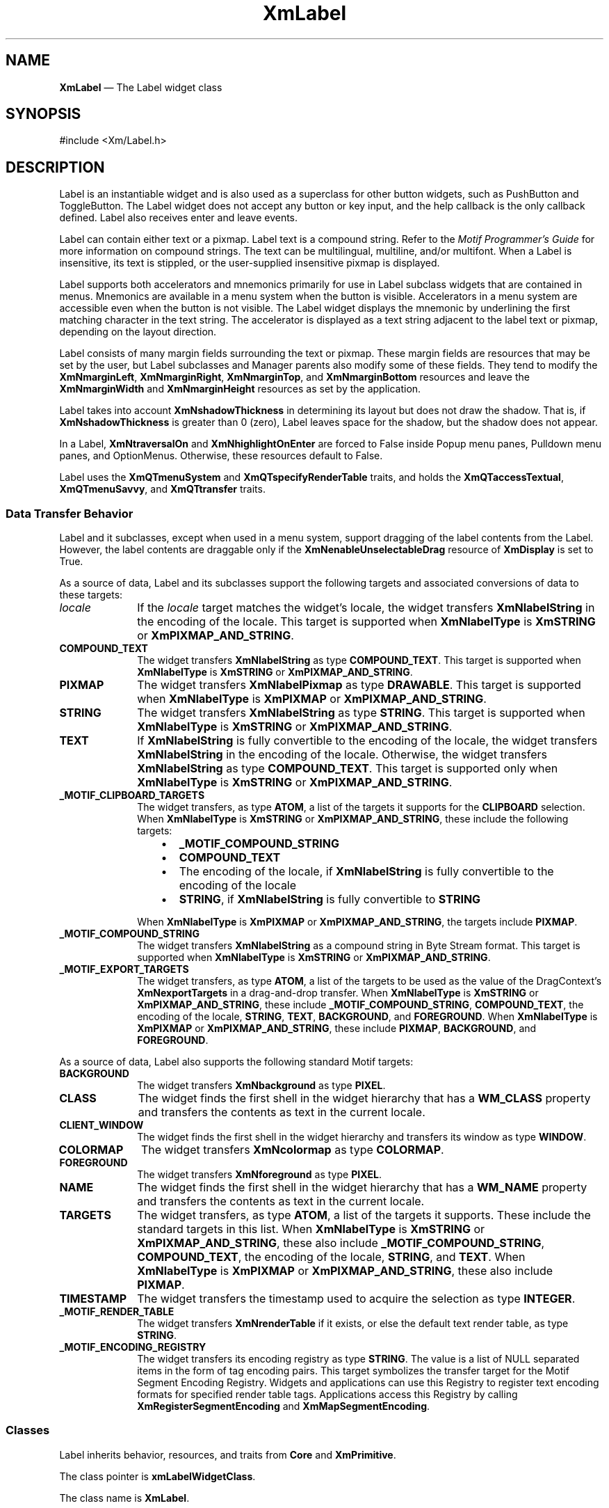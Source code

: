 '\" t
...\" Label.sgm /main/9 1996/09/08 20:49:33 rws $
.de P!
.fl
\!!1 setgray
.fl
\\&.\"
.fl
\!!0 setgray
.fl			\" force out current output buffer
\!!save /psv exch def currentpoint translate 0 0 moveto
\!!/showpage{}def
.fl			\" prolog
.sy sed -e 's/^/!/' \\$1\" bring in postscript file
\!!psv restore
.
.de pF
.ie     \\*(f1 .ds f1 \\n(.f
.el .ie \\*(f2 .ds f2 \\n(.f
.el .ie \\*(f3 .ds f3 \\n(.f
.el .ie \\*(f4 .ds f4 \\n(.f
.el .tm ? font overflow
.ft \\$1
..
.de fP
.ie     !\\*(f4 \{\
.	ft \\*(f4
.	ds f4\"
'	br \}
.el .ie !\\*(f3 \{\
.	ft \\*(f3
.	ds f3\"
'	br \}
.el .ie !\\*(f2 \{\
.	ft \\*(f2
.	ds f2\"
'	br \}
.el .ie !\\*(f1 \{\
.	ft \\*(f1
.	ds f1\"
'	br \}
.el .tm ? font underflow
..
.ds f1\"
.ds f2\"
.ds f3\"
.ds f4\"
.ta 8n 16n 24n 32n 40n 48n 56n 64n 72n 
.TH "XmLabel" "library call"
.SH "NAME"
\fBXmLabel\fP \(em The Label widget class
.iX "XmLabel"
.iX "widget class" "Label"
.SH "SYNOPSIS"
.PP
.nf
#include <Xm/Label\&.h>
.fi
.SH "DESCRIPTION"
.PP
Label is an instantiable widget and is also used as a superclass for
other button widgets, such as PushButton and ToggleButton\&. The Label
widget does not accept any button or key input, and the help
callback is the only callback defined\&. Label also receives enter
and leave events\&.
.PP
Label can contain either text or a pixmap\&. Label text is a
compound string\&. Refer to the \fIMotif Programmer\&'s Guide\fP
for more information on compound strings\&.
The text can be multilingual,
multiline, and/or multifont\&. When a Label is insensitive, its text is
stippled, or the user-supplied insensitive pixmap is displayed\&.
.PP
Label supports both accelerators and mnemonics primarily for use in
Label subclass widgets that are contained in menus\&.
Mnemonics are available in a menu system when the button is visible\&.
Accelerators in a menu system are accessible even when the button is not
visible\&.
The Label widget displays the mnemonic by underlining the first matching
character in the text string\&.
The accelerator is displayed
as a text string adjacent to the label text or pixmap, depending on
the layout direction\&.
.PP
Label consists of many margin fields surrounding the text or pixmap\&.
These margin fields are resources that may
be set by the user, but Label subclasses and Manager parents also
modify some of these fields\&. They tend to modify the
\fBXmNmarginLeft\fP, \fBXmNmarginRight\fP, \fBXmNmarginTop\fP, and
\fBXmNmarginBottom\fP resources and leave the \fBXmNmarginWidth\fP and
\fBXmNmarginHeight\fP resources as set by the application\&.
.PP
Label takes into account \fBXmNshadowThickness\fP in determining
its layout but does not draw the shadow\&. That is, if \fBXmNshadowThickness\fP
is greater than 0 (zero), Label leaves space for the shadow, but the shadow
does not appear\&.
.PP
In a Label, \fBXmNtraversalOn\fP and \fBXmNhighlightOnEnter\fP are forced
to False inside Popup menu panes, Pulldown menu panes, and OptionMenus\&.
Otherwise, these resources default to False\&.
.PP
Label uses the \fBXmQTmenuSystem\fP and \fBXmQTspecifyRenderTable\fP
traits, and
holds the \fBXmQTaccessTextual\fP, \fBXmQTmenuSavvy\fP, and
\fBXmQTtransfer\fP traits\&.
.SS "Data Transfer Behavior"
.PP
Label and it subclasses, except when used in a menu system, support
dragging of the label contents from the Label\&.
However, the label contents are draggable only if
the \fBXmNenableUnselectableDrag\fP resource of \fBXmDisplay\fP
is set to True\&.
.PP
As a source of data, Label and its subclasses support the following
targets and associated conversions of data to these targets:
.IP "\fIlocale\fP" 10
If the \fIlocale\fP target matches the widget\&'s locale, the widget
transfers \fBXmNlabelString\fP in the encoding of the locale\&.
This target is supported when \fBXmNlabelType\fP is \fBXmSTRING\fP or
\fBXmPIXMAP_AND_STRING\fP\&.
.IP "\fBCOMPOUND_TEXT\fP" 10
The widget transfers \fBXmNlabelString\fP as type \fBCOMPOUND_TEXT\fP\&.
This target is supported when \fBXmNlabelType\fP is \fBXmSTRING\fP or
\fBXmPIXMAP_AND_STRING\fP\&.
.IP "\fBPIXMAP\fP" 10
The widget transfers \fBXmNlabelPixmap\fP as type \fBDRAWABLE\fP\&.
This target is supported when \fBXmNlabelType\fP is \fBXmPIXMAP\fP or
\fBXmPIXMAP_AND_STRING\fP\&.
.IP "\fBSTRING\fP" 10
The widget transfers \fBXmNlabelString\fP as type \fBSTRING\fP\&.
This target is supported when \fBXmNlabelType\fP is \fBXmSTRING\fP or
\fBXmPIXMAP_AND_STRING\fP\&.
.IP "\fBTEXT\fP" 10
If \fBXmNlabelString\fP is fully convertible to the encoding of the
locale, the widget transfers \fBXmNlabelString\fP in the encoding of
the locale\&.
Otherwise, the widget transfers \fBXmNlabelString\fP as type
\fBCOMPOUND_TEXT\fP\&.
This target is supported only when \fBXmNlabelType\fP is \fBXmSTRING\fP or
\fBXmPIXMAP_AND_STRING\fP\&.
.IP "\fB_MOTIF_CLIPBOARD_TARGETS\fP" 10
The widget transfers, as type \fBATOM\fP, a list of the targets it
supports for the \fBCLIPBOARD\fP selection\&.
When \fBXmNlabelType\fP is \fBXmSTRING\fP or \fBXmPIXMAP_AND_STRING\fP,
these include the following targets:
.RS
.IP "   \(bu" 6
\fB_MOTIF_COMPOUND_STRING\fP
.IP "   \(bu" 6
\fBCOMPOUND_TEXT\fP
.IP "   \(bu" 6
The encoding of the locale, if \fBXmNlabelString\fP is fully convertible
to the encoding of the locale
.IP "   \(bu" 6
\fBSTRING\fP, if \fBXmNlabelString\fP is fully convertible to
\fBSTRING\fP
.RE
.IP "" 10
When \fBXmNlabelType\fP is \fBXmPIXMAP\fP or \fBXmPIXMAP_AND_STRING\fP,
the targets include \fBPIXMAP\fP\&.
.IP "\fB_MOTIF_COMPOUND_STRING\fP" 10
The widget transfers \fBXmNlabelString\fP as a compound string in
Byte Stream format\&.
This target is supported when \fBXmNlabelType\fP is \fBXmSTRING\fP or
\fBXmPIXMAP_AND_STRING\fP\&.
.IP "\fB_MOTIF_EXPORT_TARGETS\fP" 10
The widget transfers, as type \fBATOM\fP, a list of the targets to be
used as the value of the DragContext\&'s \fBXmNexportTargets\fP in a
drag-and-drop transfer\&.
When \fBXmNlabelType\fP is \fBXmSTRING\fP or \fBXmPIXMAP_AND_STRING\fP,
these include
\fB_MOTIF_COMPOUND_STRING\fP, \fBCOMPOUND_TEXT\fP, the encoding of the
locale, \fBSTRING\fP, \fBTEXT\fP, \fBBACKGROUND\fP, and
\fBFOREGROUND\fP\&.
When \fBXmNlabelType\fP is \fBXmPIXMAP\fP or \fBXmPIXMAP_AND_STRING\fP,
these include \fBPIXMAP\fP,
\fBBACKGROUND\fP, and \fBFOREGROUND\fP\&.
.PP
As a source of data, Label also supports the following standard Motif
targets:
.IP "\fBBACKGROUND\fP" 10
The widget transfers \fBXmNbackground\fP as type \fBPIXEL\fP\&.
.IP "\fBCLASS\fP" 10
The widget finds the first shell in the widget hierarchy that has a
\fBWM_CLASS\fP property and transfers the contents as text in the
current locale\&.
.IP "\fBCLIENT_WINDOW\fP" 10
The widget finds the first shell in the widget hierarchy and transfers
its window as type \fBWINDOW\fP\&.
.IP "\fBCOLORMAP\fP" 10
The widget transfers \fBXmNcolormap\fP as type \fBCOLORMAP\fP\&.
.IP "\fBFOREGROUND\fP" 10
The widget transfers \fBXmNforeground\fP as type \fBPIXEL\fP\&.
.IP "\fBNAME\fP" 10
The widget finds the first shell in the widget hierarchy that has a
\fBWM_NAME\fP property and transfers the contents as text in the current
locale\&.
.IP "\fBTARGETS\fP" 10
The widget transfers, as type \fBATOM\fP, a list of the targets it
supports\&.
These include the standard targets in this list\&.
When \fBXmNlabelType\fP is \fBXmSTRING\fP or \fBXmPIXMAP_AND_STRING\fP,
these also include
\fB_MOTIF_COMPOUND_STRING\fP, \fBCOMPOUND_TEXT\fP, the encoding of the
locale, \fBSTRING\fP, and \fBTEXT\fP\&.
When \fBXmNlabelType\fP is \fBXmPIXMAP\fP or \fBXmPIXMAP_AND_STRING\fP,
these also include \fBPIXMAP\fP\&.
.IP "\fBTIMESTAMP\fP" 10
The widget transfers the timestamp used to acquire the selection as type
\fBINTEGER\fP\&.
.IP "\fB_MOTIF_RENDER_TABLE\fP" 10
The widget transfers \fBXmNrenderTable\fP if it exists, or else the
default text render table, as type \fBSTRING\fP\&.
.IP "\fB_MOTIF_ENCODING_REGISTRY\fP" 10
The widget transfers its encoding registry as type \fBSTRING\fP\&.
The value is a list of NULL separated items in the
form of tag encoding pairs\&.
This target symbolizes the transfer target for the
Motif Segment Encoding Registry\&.
Widgets and applications can use this Registry to register
text encoding formats for specified render table tags\&.
Applications access this Registry by calling
\fBXmRegisterSegmentEncoding\fP and \fBXmMapSegmentEncoding\fP\&.
.SS "Classes"
.PP
Label inherits behavior, resources, and traits from
\fBCore\fP and \fBXmPrimitive\fP\&.
.PP
The class pointer is \fBxmLabelWidgetClass\fP\&.
.PP
The class name is \fBXmLabel\fP\&.
.SS "New Resources"
.PP
The following table defines a set of widget resources used by the programmer
to specify data\&. The programmer can also set the resource values for the
inherited classes to set attributes for this widget\&. To reference a
resource by name or by class in a \fB\&.Xdefaults\fP file, remove the \fBXmN\fP or
\fBXmC\fP prefix and use the remaining letters\&. To specify one of the defined
values for a resource in a \fB\&.Xdefaults\fP file, remove the \fBXm\fP prefix and use
the remaining letters (in either lowercase or uppercase, but include any
underscores between words)\&.
The codes in the access column indicate if the given resource can be
set at creation time (C),
set by using \fBXtSetValues\fP (S),
retrieved by using \fBXtGetValues\fP (G),
or is not applicable (N/A)\&.
.PP
.TS
tab() box;
c s s s s
l| l| l| l| l.
\fBXmLabel Resource Set\fP
\fBName\fP\fBClass\fP\fBType\fP\fBDefault\fP\fBAccess\fP
_____
XmNacceleratorXmCAcceleratorStringNULLCSG
_____
XmNacceleratorTextXmCAcceleratorTextXmStringNULLCSG
_____
XmNalignmentXmCAlignmentunsigned chardynamicCSG
_____
XmNfontListXmCFontListXmFontListdynamicCSG
_____
XmNlabelInsensitivePixmapXmCLabelInsensitivePixmapPixmapXmUNSPECIFIED_PIXMAPCSG
_____
XmNlabelPixmapXmCLabelPixmapPixmapXmUNSPECIFIED_PIXMAPCSG
_____
XmNlabelStringXmCXmStringXmStringdynamicCSG
_____
XmNlabelTypeXmCLabelTypeunsigned charXmSTRINGCSG
_____
XmNmarginBottomXmCMarginBottomDimension0CSG
_____
XmNmarginHeightXmCMarginHeightDimension2CSG
_____
XmNmarginLeftXmCMarginLeftDimension0CSG
_____
XmNmarginRightXmCMarginRightDimension0CSG
_____
XmNmarginTopXmCMarginTopDimension0CSG
_____
XmNmarginWidthXmCMarginWidthDimension2CSG
_____
XmNmnemonicXmCMnemonicKeySymNULLCSG
_____
XmNmnemonicCharSetXmCMnemonicCharSetStringXmFONTLIST_DEFAULT_TAGCSG
_____
XmNpixmapPlacementXmCPixmapPlacementunsigned intXmPIXMAP_LEFTCSG
_____
XmNpixmapTextPaddingXmCSpaceDimension2CSG
_____
XmNrecomputeSizeXmCRecomputeSizeBooleanTrueCSG
_____
XmNrenderTableXmCRenderTableXmRenderTabledynamicCSG
_____
XmNstringDirectionXmCStringDirectionXmStringDirectiondynamicCSG
_____
.TE
.IP "\fBXmNaccelerator\fP" 10
Sets the accelerator on a button widget in a menu, which
activates a visible or invisible, but managed, button from the keyboard\&.
This resource is a string that describes a set of modifiers
and the key that may be used to select the button\&.
The format of this string
is identical to that used by the translations manager, with the exception
that only a single event may be specified and only \fBKeyPress\fP events are
allowed\&.
.IP "" 10
Accelerators for buttons are supported only for
PushButtons and ToggleButtons in Pulldown and Popup menu panes\&.
.IP "\fBXmNacceleratorText\fP" 10
Specifies the text displayed
for the accelerator\&.
The text is displayed
adjacent to the label string or pixmap\&. The direction of its layout depends on
the \fBXmNlayoutDirection\fP resource of the widget\&.
Accelerator text for buttons is displayed only for
PushButtons and ToggleButtons in Pulldown and Popup Menus\&.
.IP "\fBXmNalignment\fP" 10
Specifies the label alignment for text or pixmap\&.
.RS
.IP "\fBXmALIGNMENT_BEGINNING\fP (left alignment)" 10
Causes the left sides of
the lines of text to be vertically aligned with the
left edge of the widget window\&. For a pixmap, its left side is vertically
aligned with the left edge of the widget window\&.
.IP "\fBXmALIGNMENT_CENTER\fP (center alignment)" 10
Causes the centers of the lines of text to be vertically aligned
in the center of the widget window\&. For a pixmap, its center is vertically aligned with the
center of the widget window\&.
.IP "\fBXmALIGNMENT_END\fP (right alignment)" 10
Causes the right sides of the
lines of text to be vertically aligned with the
right edge of the widget window\&. For a pixmap, its right side is vertically
aligned with the right edge of the widget window\&.
.RE
.IP "" 10
The preceding descriptions for text are correct when
\fBXmNlayoutDirection\fP is \fBXmLEFT_TO_RIGHT\fP\&. When that resource
is \fBXmRIGHT_TO_LEFT\fP, the descriptions for
\fBXmALIGNMENT_BEGINNING\fP and \fBXmALIGNMENT_END\fP are switched\&.
.IP "" 10
If the parent is a RowColumn whose \fBXmNisAligned\fP resource is True,
\fBXmNalignment\fP is forced to the same value as the RowColumn\&'s
\fBXmNentryAlignment\fP if the RowColumn\&'s \fBXmNrowColumnType\fP is
\fBXmWORK_AREA\fP or if the widget is a subclass of XmLabel\&.
Otherwise, the default is \fBXmALIGNMENT_CENTER\fP\&.
.IP "\fBXmNfontList\fP" 10
Specifies the font of the text used in the widget\&. \fBXmNfontList\fP
is obsolete and exists for compatibility with previous releases\&. You
should now use \fBXmNrenderTable\fP instead of \fBXmNfontList\fP\&. If
both are specified, the render table will take precedence\&. If
\fBXmNfontList\fP is NULL at initialization, Label searches its parent
hierarchy for an ancestor that is a subclass of the XmBulletinBoard,
VendorShell, or XmMenuShell widget class\&. If such an ancestor is
found, Label initializes \fBXmNfontList\fP to the
\fBXmNlabelFontList\fP of the ancestor widget\&. Similarly, button
subclasses of Label initialize \fBXmNfontList\fP to the
\fBXmNbuttonFontList\fP of the ancestor widget\&. (Currently, all
subclasses of Label are button subclasses\&.) If no such ancestor is
found, the default is implementation dependent\&. Refer to
\fBXmFontList\fP(3) for more information on the creation and
structure of a font list\&.
.IP "\fBXmNlabelInsensitivePixmap\fP" 10
Specifies a pixmap used as the button face if \fBXmNlabelType\fP is
\fBXmPIXMAP\fP and the button is insensitive\&.
The default value, \fBXmUNSPECIFIED_PIXMAP\fP, displays an empty label\&.
.IP "\fBXmNlabelPixmap\fP" 10
Specifies the pixmap when \fBXmNlabelType\fP is
\fBXmPIXMAP\fP or \fBXmPIXMAP_AND_STRING\fP\&.
The default value, \fBXmUNSPECIFIED_PIXMAP\fP, displays an empty label\&.
.IP "\fBXmNlabelString\fP" 10
Specifies the compound string when \fBXmNlabelType\fP is
\fBXmSTRING\fP or \fBXmPIXMAP_AND_STRING\fP\&.
If this value is NULL, it is initialized by converting the name
of the widget to a compound string\&.
Refer to \fBXmString\fP(3)
for more information on the
creation and structure of compound strings\&.
.IP "\fBXmNlabelType\fP" 10
Specifies the label type\&.
.RS
.IP "\fBXmSTRING\fP" 10
Displays text using \fBXmNlabelString\fP\&.
.IP "\fBXmPIXMAP\fP" 10
Displays pixmap using \fBXmNlabelPixmap\fP or
.IP "\fBXmPIXMAP_AND_STRING\fP" 10
Displays text and pixmap using \fBXmNlabelPixmap\fP or
\fBXmNlabelInsensitivePixmap\fP and \fBXmNlabelString\fP\&.
.RE
.IP "\fBXmNmarginBottom\fP" 10
Specifies the amount of spacing between the bottom of the label text
and the top of the bottom margin specified by \fBXmNmarginHeight\fP\&.
This may be modified by Label\&'s
subclasses\&. For example, CascadeButton may increase this field to make
room for the cascade pixmap\&.
.IP "\fBXmNmarginHeight\fP" 10
Specifies an equal amount of spacing above the margin
defined by \fBXmNmarginTop\fP and below the margin defined by
\fBXmNmarginBottom\fP\&. \fBXmNmarginHeight\fP specifies the amount
of spacing between the top edge of the margin set by \fBXmNmarginTop\fP
and the bottom edge of the top shadow, and the amount of spacing between
the bottom edge of the margin specified by \fBXmNmarginBottom\fP and the
top edge of the bottom shadow\&.
.IP "\fBXmNmarginLeft\fP" 10
Specifies the amount of spacing between the left edge of the label text
and the right side of the left margin (specified by \fBXmNmarginWidth\fP)\&.
This may be modified by Label\&'s
subclasses\&. For example, ToggleButton may increase this field to make room
for the toggle indicator and for spacing between the indicator and label\&.
Whether this actually applies to the left or right side of the label
depends on the value of
the \fBXmNlayoutDirection\fP resource\&.
.IP "\fBXmNmarginRight\fP" 10
Specifies the amount of spacing between the right edge of the label text
and the left side of the right margin (specified by \fBXmNmarginWidth\fP)\&.
This may be modified by Label\&'s
subclasses\&. For example, CascadeButton may increase this field to make room
for the cascade pixmap\&.
Whether this actually applies to the left or right side of the label
depends on the value of
the \fBXmNlayoutDirection\fP resource\&.
.IP "\fBXmNmarginTop\fP" 10
Specifies the amount of spacing between the top of the label text and
the bottom of the top margin specified by \fBXmNmarginHeight\fP\&.
This may be modified by Label\&'s subclasses\&. For example, CascadeButton
may increase this field to make room for the cascade pixmap\&.
.IP "\fBXmNmarginWidth\fP" 10
Specifies an equal amount of spacing to the left of the margin defined
by \fBXmNmarginLeft\fP and to the right of the margin defined by
\fBXmNmarginRight\fP\&. \fBXmNmarginWidth\fP specifies the amount
of spacing between the left edge of the margin set by \fBXmNmarginLeft\fP
and the right edge of the left shadow, and the amount of spacing between
the right edge of the margin specified by \fBXmNmarginRight\fP and the
left edge of the right shadow\&.
.IP "\fBXmNmnemonic\fP" 10
Provides the user with an alternate means of activating a button\&.
A button in a MenuBar, a Popup menu pane, or a Pulldown
menu pane can have a mnemonic\&.
.IP "" 10
This resource contains a keysym as listed in the X11 keysym table\&.
The first character in the label string that exactly matches
the mnemonic in the character set specified in
\fBXmNmnemonicCharSet\fP
is underlined when the button is displayed\&.
.IP "" 10
When a mnemonic has been specified, the user activates the button by
pressing the mnemonic key while the button is visible\&.
If the button is a CascadeButton in a MenuBar and the MenuBar does not
have the focus, the user must use the \fBMAlt\fP modifier while
pressing the mnemonic\&.
The user can activate the button by pressing either the shifted or the
unshifted mnemonic key\&.
.IP "\fBXmNmnemonicCharSet\fP" 10
Specifies the character set of the mnemonic for the label\&.
The default is \fBXmFONTLIST_DEFAULT_TAG\fP\&.
.IP "\fBXmNpixmapPlacement\fP" 10
The location of the pixmap with respect to the text label. This resource 
can take one of the following values: \fBXmPIXMAP_TOP\fP, \fBXmPIXMAP_BOTTOM\fP,
\fBXmPIXMAP_LEFT\fP, and \fBXmPIXMAP_RIGHT\fP. A type converter has been 
registered that converts the following strings: "top", "bottom", "left", and
"right".
.IP "\fBXmNpixmapTextPadding\fP" 10
The amount of space to be left between the pixmap and the label string.
.IP "\fBXmNrecomputeSize\fP" 10
Specifies a Boolean value that indicates whether the widget
shrinks or expands to accommodate its contents (label string or
pixmap) as a result of an \fBXtSetValues\fP resource value that
would change the size of the widget\&. If True, the widget shrinks
or expands to exactly fit the label string or pixmap\&.
If False, the widget never attempts to change size on its own\&.
.IP "\fBXmNrenderTable\fP" 10
Specifies the render table associated with the \fBlabelString\fP\&. If
this value is NULL at initialization, Label searches its parent
hierarchy for an ancestor that holds the \fBXmQTspecifyRenderTable\fP trait\&.
If such an ancestor is
found, Label initializes \fBXmNrenderTable\fP to the
\fBXmLABEL_RENDER_TABLE\fP value of the ancestor widget\&. Similarly, button
subclasses of Label initialize \fBXmNrenderTable\fP to the
\fBXmBUTTON_RENDER_TABLE\fP value of the ancestor widget\&. (Note that all
current subclasses of Label are button subclasses\&.) If no such
ancestor is found, the default is implementation dependent\&. If a font
list and a render table are both sepcified, the render table will take
precedence\&. Refer to \fBXmRenderTable\fP(3) for more information on
the creation and structure of a render table\&.
.IP "\fBXmNstringDirection\fP" 10
Is a synthetic resource for setting \fBXmNlayoutDirection\fP\&.
The values for this resource are \fBXmSTRING_DIRECTION_L_TO_R\fP and
\fBXmSTRING_DIRECTION_R_TO_L\fP\&. Refer to the
\fBXmNlayoutDirection\fP resource description\&. The
\fBXmNstringDirection\fP resource is obsoleted by
\fBXmNlayoutDirection\fP, but is kept here for backward compatibility\&.
.SS "Inherited Resources"
.PP
Label inherits behavior and resources from the following
superclasses\&. For a complete description of each resource, refer to the
reference page for that superclass\&.
.PP
.TS
tab() box;
c s s s s
l| l| l| l| l.
\fBXmPrimitive Resource Set\fP
\fBName\fP\fBClass\fP\fBType\fP\fBDefault\fP\fBAccess\fP
_____
XmNbottomShadowColorXmCBottomShadowColorPixeldynamicCSG
_____
XmNbottomShadowPixmapXmCBottomShadowPixmapPixmapXmUNSPECIFIED_PIXMAPCSG
_____
XmNconvertCallbackXmCCallbackXtCallbackListNULLC
_____
XmNforegroundXmCForegroundPixeldynamicCSG
_____
XmNhelpCallbackXmCCallbackXtCallbackListNULLC
_____
XmNhighlightColorXmCHighlightColorPixeldynamicCSG
_____
XmNhighlightOnEnterXmCHighlightOnEnterBooleanFalseCSG
_____
XmNhighlightPixmapXmCHighlightPixmapPixmapdynamicCSG
_____
XmNhighlightThicknessXmCHighlightThicknessDimension0CSG
_____
XmNlayoutDirectionXmCLayoutDirectionXmDirectiondynamicCG
_____
XmNnavigationTypeXmCNavigationTypeXmNavigationTypeXmNONECSG
_____
XmNpopupHandlerCallbackXmCCallbackXtCallbackListNULLC
_____
XmNshadowThicknessXmCShadowThicknessDimension0CSG
_____
XmNtopShadowColorXmCTopShadowColorPixeldynamicCSG
_____
XmNtopShadowPixmapXmCTopShadowPixmapPixmapdynamicCSG
_____
XmNtraversalOnXmCTraversalOnBooleanFalseCSG
_____
XmNunitTypeXmCUnitTypeunsigned chardynamicCSG
_____
XmNuserDataXmCUserDataXtPointerNULLCSG
_____
.TE
.PP
.TS
tab() box;
c s s s s
l| l| l| l| l.
\fBCore Resource Set\fP
\fBName\fP\fBClass\fP\fBType\fP\fBDefault\fP\fBAccess\fP
_____
XmNacceleratorsXmCAcceleratorsXtAcceleratorsdynamicCSG
_____
XmNancestorSensitiveXmCSensitiveBooleandynamicG
_____
XmNbackgroundXmCBackgroundPixeldynamicCSG
_____
XmNbackgroundPixmapXmCPixmapPixmapXmUNSPECIFIED_PIXMAPCSG
_____
XmNborderColorXmCBorderColorPixelXtDefaultForegroundCSG
_____
XmNborderPixmapXmCPixmapPixmapXmUNSPECIFIED_PIXMAPCSG
_____
XmNborderWidthXmCBorderWidthDimension0CSG
_____
XmNcolormapXmCColormapColormapdynamicCG
_____
XmNdepthXmCDepthintdynamicCG
_____
XmNdestroyCallbackXmCCallbackXtCallbackListNULLC
_____
XmNheightXmCHeightDimensiondynamicCSG
_____
XmNinitialResourcesPersistentXmCInitialResourcesPersistentBooleanTrueC
_____
XmNmappedWhenManagedXmCMappedWhenManagedBooleanTrueCSG
_____
XmNscreenXmCScreenScreen *dynamicCG
_____
XmNsensitiveXmCSensitiveBooleanTrueCSG
_____
XmNtranslationsXmCTranslationsXtTranslationsdynamicCSG
_____
XmNwidthXmCWidthDimensiondynamicCSG
_____
XmNxXmCPositionPosition0CSG
_____
XmNyXmCPositionPosition0CSG
_____
.TE
.SS "Translations"
.PP
XmLabel includes translations from Primitive\&.
The XmLabel translations are described in the following list\&.
.PP
The following key names are listed in the
X standard key event translation table syntax\&.
This format is the one used by Motif to
specify the widget actions corresponding to a given key\&.
A brief overview of the format is provided under
\fBVirtualBindings\fP(3)\&.
For a complete description of the format, please refer to the
X Toolkit Instrinsics Documentation\&.
.IP "\fB<Btn2Down>\fP:" 10
ProcessDrag()
.IP "\fB:\fP\fB<Key>\fP\fB<osfHelp>\fP:" 10
Help()
.PP
The translations used by subclasses of XmLabel for menu
traversal are described in the following list\&.
.IP "\fB:\fP\fB<Key>\fP\fB<osfCancel>\fP:" 10
MenuEscape()
.IP "\fB:\fP\fB<Key>\fP\fB<osfLeft>\fP:" 10
MenuTraverseLeft()
.IP "\fB:\fP\fB<Key>\fP\fB<osfRight>\fP:" 10
MenuTraverseRight()
.IP "\fB:\fP\fB<Key>\fP\fB<osfUp>\fP:" 10
MenuTraverseUp()
.IP "\fB:\fP\fB<Key>\fP\fB<osfDown>\fP:" 10
MenuTraverseDown()
.SS "Action Routines"
.PP
The \fBXmLabel\fP action routines are
.IP "Help():" 10
In a Popup or Pulldown MenuPane, unposts all menus in the menu hierarchy
and, when the shell\&'s keyboard focus policy is \fBXmEXPLICIT\fP,
restores keyboard focus to the widget that had the focus before the
menu system was entered\&.
Calls the callbacks for \fBXmNhelpCallback\fP if any exist\&.
If there are no help
callbacks for this widget, this action calls the help callbacks
for the nearest ancestor that has them\&.
.IP "MenuEscape():" 10
In a MenuBar, disarms the CascadeButton and the menu and, when the
shell\&'s keyboard focus policy is \fBXmEXPLICIT\fP, restores keyboard
focus to the widget that had the focus before the menu was entered\&.
.IP "" 10
In a top-level Pulldown MenuPane from a MenuBar, unposts the menu,
disarms the MenuBar CascadeButton and the MenuBar, and, when the shell\&'s
keyboard focus policy is \fBXmEXPLICIT\fP, restores keyboard focus to
the widget that had the focus before the MenuBar was entered\&.
In other Pulldown MenuPanes, unposts the menu and moves the focus
to its CascadeButton\&.
.IP "" 10
In a Popup MenuPane, unposts the menu and, when the shell\&'s keyboard
focus policy is \fBXmEXPLICIT\fP, restores keyboard focus to the widget
from which the menu was posted\&.
.IP "MenuTraverseDown():" 10
If the current menu item has a submenu and is in a MenuBar, then this
action posts the submenu, disarms the current menu item, and arms
the submenu\&'s first traversable menu item\&.
.IP "" 10
If the current menu item is in a MenuPane, then this action disarms the
current menu item and arms the item below it\&. This action wraps within the
MenuPane\&. The direction of the wrapping depends on the
\fBXmNlayoutDirection\fP resource\&.
.IP "MenuTraverseLeft():" 10
When the current menu item is in a MenuBar, then this action disarms the
current item and arms the MenuBar item to the left\&.
This action wraps within the MenuBar\&.
.IP "" 10
In MenuPanes, if the current menu item is not at the left edge of a MenuPane,
this action disarms the current item and arms the item to its left\&.
If the current menu item is at the left edge of a submenu attached to a
MenuBar item, then this action unposts the submenu and traverses to the
MenuBar item to the left, wrapping if necessary\&. If that MenuBar item
has a submenu, it posts the submenu and arms the first traversable
item in the submenu\&.
If the current menu item is at the left edge of a submenu not directly
attached to a MenuBar item, then this action unposts the current submenu only\&.
.IP "" 10
In Popup or Torn-off MenuPanes, when the current menu item is at the
left edge, this action wraps within the MenuPane\&. If the current menu
item is at the left edge of the MenuPane and not in the top row, this
action wraps to the rightmost menu item in the row above\&. If the current
menu item is in the upper, leftmost corner, this action wraps
to the tear-off control, if present, or else it wraps to the bottom,
rightmost menu item in the MenuPane\&.
The preceding description applies when the \fBXmNlayoutDirection\fP horizontal
direction is \fBXmLEFT_TO_RIGHT\fP\&. If the \fBXmNlayoutDirection\fP horizontal
direction is \fBXmRIGHT_TO_LEFT\fP, then the following applies\&.
.IP "" 10
If the current menu item is in a MenuBar, then this action disarms the
current item and arms the MenuBar item to the left\&.
This action wraps within the MenuBar\&.
.IP "" 10
In MenuPanes, if the current menu item is a CascadeButton, then this
action posts its associated submenu\&.
If the current menu item is not a CascadeButton and is not at the left
edge of a MenuPane, this action disarms the current item and arms the
item to its left, wrapping if necessary\&.
If the current menu item is not a CascadeButton and is at the left edge of a
submenu that is a descendent of a MenuBar, then this action unposts all
submenus and traverses to the MenuBar item to the left\&.
If that MenuBar item has a submenu, it posts the submenu and arms
the submenu\&'s first traversable item\&.
.IP "" 10
In Popup or Torn-off menus, if the current menu item is not a
CascadeButton and is at the left edge of a row (except the
bottom row), this action wraps to the rightmost menu item in the
row below\&. If the current menu item is not a CascadeButton and
is in the bottom, leftmost corner of a Popup or Pulldown MenuPane, this
action wraps to the tear-off control, if present, or else it wraps to
the top, rightmost menu item of the MenuPane\&.
.IP "MenuTraverseRight():" 10
If the current menu item is in a MenuBar, then this action disarms the
current item and arms the MenuBar item to the right\&.
This action wraps within the MenuBar\&.
.IP "" 10
In MenuPanes, if the current menu item is a CascadeButton, then this
action posts its associated submenu\&.
If the current menu item is not a CascadeButton and is not at the right
edge of a MenuPane, this action disarms the current item and arms the
item to its right, wrapping if necessary\&.
If the current menu item is not a CascadeButton and is at the right edge of a
submenu that is a descendent of a MenuBar, then this action unposts all
submenus and traverses to the MenuBar item to the right\&.
If that MenuBar item has a submenu, it posts the submenu and arms
the submenu\&'s first traversable item\&.
.IP "" 10
In Popup or Torn-off menus, if the current menu item is not a
CascadeButton and is at the right edge of a row (except the
bottom row), this action wraps to the leftmost menu item in the
row below\&. If the current menu item is not a CascadeButton and
is in the bottom, rightmost corner of a Popup or Pulldown MenuPane, this
action wraps to the tear-off control, if present, or else it wraps to
the top, leftmost menu item of the MenuPane\&.
The preceding description applies when the \fBXmNlayoutDirection\fP horizontal
direction is \fBXmLEFT_TO_RIGHT\fP\&. If the \fBXmNlayoutDirection\fP horizontal
direction is \fBXmRIGHT_TO_LEFT\fP, then the following applies\&.
When the current menu item is in a MenuBar, then this action disarms the
current item and arms the MenuBar item to the left\&.
This action wraps within the MenuBar\&.
.IP "" 10
In MenuPanes, if the current menu item is not at the right edge of a MenuPane,
this action disarms the current item and arms the item to its right\&.
If the current menu item is at the right edge of a submenu attached to a
MenuBar item, then this action unposts the submenu and traverses to the
MenuBar item to the right, wrapping if necessary\&. If that MenuBar item
has a submenu, it posts the submenu and arms the first traversable
item in the submenu\&.
If the current menu item is at the right edge of a submenu not directly
attached to a MenuBar item, then this action unposts the current submenu only\&.
.IP "" 10
In Popup or Torn-off MenuPanes, when the current menu item is at the
right edge, this action wraps within the MenuPane\&. If the current menu
item is at the right edge of the MenuPane and not in the top row, this
action wraps to the leftmost menu item in the row above\&. If the current
menu item is in the upper, rightmost corner, this action wraps
to the tear-off control, if present, or else it wraps to the bottom,
leftmost menu item in the MenuPane\&.
.IP "MenuTraverseUp():" 10
When the current menu item is in a MenuPane, then
this action disarms the current menu item and arms the item above it\&.
This action wraps within the MenuPane\&. The direction of the wrapping
depends on the \fBXmNlayoutDirection\fP resource\&.
.IP "ProcessDrag():" 10
Drags the contents of a Label, identified when \fBBTransfer\fP is
pressed\&.
This action sets the \fBXmNconvertProc\fP of the DragContext to a
function that calls the \fBXmNconvertCallback\fP procedures, possibly
multiple times, for the \fB_MOTIF_DROP\fP selection\&.
This action is undefined for Labels used in a menu system\&.
.SS "Virtual Bindings"
.PP
The bindings for virtual keys are vendor specific\&.
For information about bindings for virtual buttons and keys, see
\fBVirtualBindings\fP(3)\&.
.SH "RELATED"
.PP
\fBCore\fP(3),
\fBXmCreateLabel\fP(3),
\fBXmFontListAppendEntry\fP(3),
\fBXmStringCreate\fP(3),
\fBXmStringCreateLtoR\fP(3),
\fBXmPrimitive\fP(3),
\fBXmVaCreateLabel\fP(3), and
\fBXmVaCreateManagedLabel\fP(3)\&.
